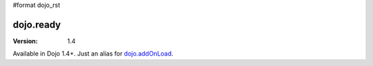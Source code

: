 #format dojo_rst

dojo.ready
==============

:Version: 1.4

Available in Dojo 1.4+. Just an alias for `dojo.addOnLoad <dojo/addOnLoad>`_.
